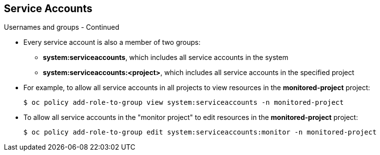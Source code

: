 == Service Accounts
:noaudio:

.Usernames and groups - Continued

* Every service account is also a member of two groups:

- *system:serviceaccounts*, which includes all service accounts in the system
- *system:serviceaccounts:<project>*, which includes all service accounts in
the specified project

* For example, to allow all service accounts in all projects to view resources
in the *monitored-project* project:
+
----
$ oc policy add-role-to-group view system:serviceaccounts -n monitored-project
----

* To allow all service accounts in the "monitor project" to edit resources in
the *monitored-project* project:
+
----
$ oc policy add-role-to-group edit system:serviceaccounts:monitor -n monitored-project
----

ifdef::showscript[]

=== Transcript
 Every service account is also a member of two groups:
 - *system:serviceaccounts*, which includes all service accounts in the system
 - *system:serviceaccounts:<project>*, which includes all service accounts in
 the specified project.

endif::showscript[]

